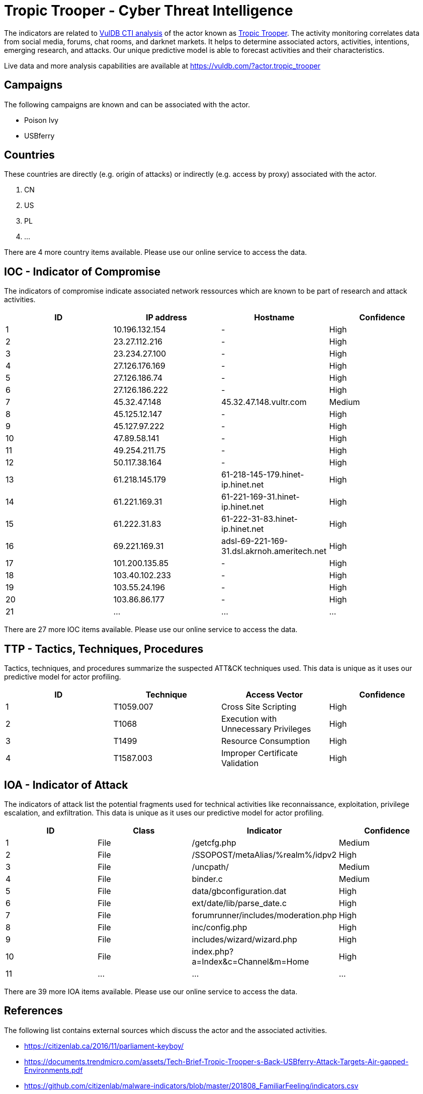 = Tropic Trooper - Cyber Threat Intelligence

The indicators are related to https://vuldb.com/?doc.cti[VulDB CTI analysis] of the actor known as https://vuldb.com/?actor.tropic_trooper[Tropic Trooper]. The activity monitoring correlates data from social media, forums, chat rooms, and darknet markets. It helps to determine associated actors, activities, intentions, emerging research, and attacks. Our unique predictive model is able to forecast activities and their characteristics.

Live data and more analysis capabilities are available at https://vuldb.com/?actor.tropic_trooper

== Campaigns

The following campaigns are known and can be associated with the actor.

- Poison Ivy
- USBferry

== Countries

These countries are directly (e.g. origin of attacks) or indirectly (e.g. access by proxy) associated with the actor.

. CN
. US
. PL
. ...

There are 4 more country items available. Please use our online service to access the data.

== IOC - Indicator of Compromise

The indicators of compromise indicate associated network ressources which are known to be part of research and attack activities.

[options="header"]
|========================================
|ID|IP address|Hostname|Confidence
|1|10.196.132.154|-|High
|2|23.27.112.216|-|High
|3|23.234.27.100|-|High
|4|27.126.176.169|-|High
|5|27.126.186.74|-|High
|6|27.126.186.222|-|High
|7|45.32.47.148|45.32.47.148.vultr.com|Medium
|8|45.125.12.147|-|High
|9|45.127.97.222|-|High
|10|47.89.58.141|-|High
|11|49.254.211.75|-|High
|12|50.117.38.164|-|High
|13|61.218.145.179|61-218-145-179.hinet-ip.hinet.net|High
|14|61.221.169.31|61-221-169-31.hinet-ip.hinet.net|High
|15|61.222.31.83|61-222-31-83.hinet-ip.hinet.net|High
|16|69.221.169.31|adsl-69-221-169-31.dsl.akrnoh.ameritech.net|High
|17|101.200.135.85|-|High
|18|103.40.102.233|-|High
|19|103.55.24.196|-|High
|20|103.86.86.177|-|High
|21|...|...|...
|========================================

There are 27 more IOC items available. Please use our online service to access the data.

== TTP - Tactics, Techniques, Procedures

Tactics, techniques, and procedures summarize the suspected ATT&CK techniques used. This data is unique as it uses our predictive model for actor profiling.

[options="header"]
|========================================
|ID|Technique|Access Vector|Confidence
|1|T1059.007|Cross Site Scripting|High
|2|T1068|Execution with Unnecessary Privileges|High
|3|T1499|Resource Consumption|High
|4|T1587.003|Improper Certificate Validation|High
|========================================

== IOA - Indicator of Attack

The indicators of attack list the potential fragments used for technical activities like reconnaissance, exploitation, privilege escalation, and exfiltration. This data is unique as it uses our predictive model for actor profiling.

[options="header"]
|========================================
|ID|Class|Indicator|Confidence
|1|File|/getcfg.php|Medium
|2|File|/SSOPOST/metaAlias/%realm%/idpv2|High
|3|File|/uncpath/|Medium
|4|File|binder.c|Medium
|5|File|data/gbconfiguration.dat|High
|6|File|ext/date/lib/parse_date.c|High
|7|File|forumrunner/includes/moderation.php|High
|8|File|inc/config.php|High
|9|File|includes/wizard/wizard.php|High
|10|File|index.php?a=Index&c=Channel&m=Home|High
|11|...|...|...
|========================================

There are 39 more IOA items available. Please use our online service to access the data.

== References

The following list contains external sources which discuss the actor and the associated activities.

* https://citizenlab.ca/2016/11/parliament-keyboy/
* https://documents.trendmicro.com/assets/Tech-Brief-Tropic-Trooper-s-Back-USBferry-Attack-Targets-Air-gapped-Environments.pdf
* https://github.com/citizenlab/malware-indicators/blob/master/201808_FamiliarFeeling/indicators.csv
* https://unit42.paloaltonetworks.com/unit42-tropic-trooper-targets-taiwanese-government-and-fossil-fuel-provider-with-poison-ivy/
* https://www.anomali.com/blog/anomali-suspects-that-china-backed-apt-pirate-panda-may-be-seeking-access-to-vietnam-government-data-center#When:15:00:00Z
* https://www.pwc.co.uk/issues/cyber-security-services/research/the-keyboys-are-back-in-town.html
* https://www.threatminer.org/report.php?q=It%E2%80%99sParliamentary_KeyBoyandthetargetingoftheTibetanCommunity-TheCitizenLab.pdf&y=2016
* https://www.trendmicro.de/cloud-content/us/pdfs/security-intelligence/white-papers/wp-operation-tropic-trooper.pdf

== License

(c) https://vuldb.com/?doc.changelog[1997-2021] by https://vuldb.com/?doc.about[vuldb.com]. All data on this page is shared under the license https://creativecommons.org/licenses/by-nc-sa/4.0/[CC BY-NC-SA 4.0]. Questions? Check the https://vuldb.com/?doc.faq[FAQ], read the https://vuldb.com/?doc[documentation] or https://vuldb.com/?contact[contact us]!
